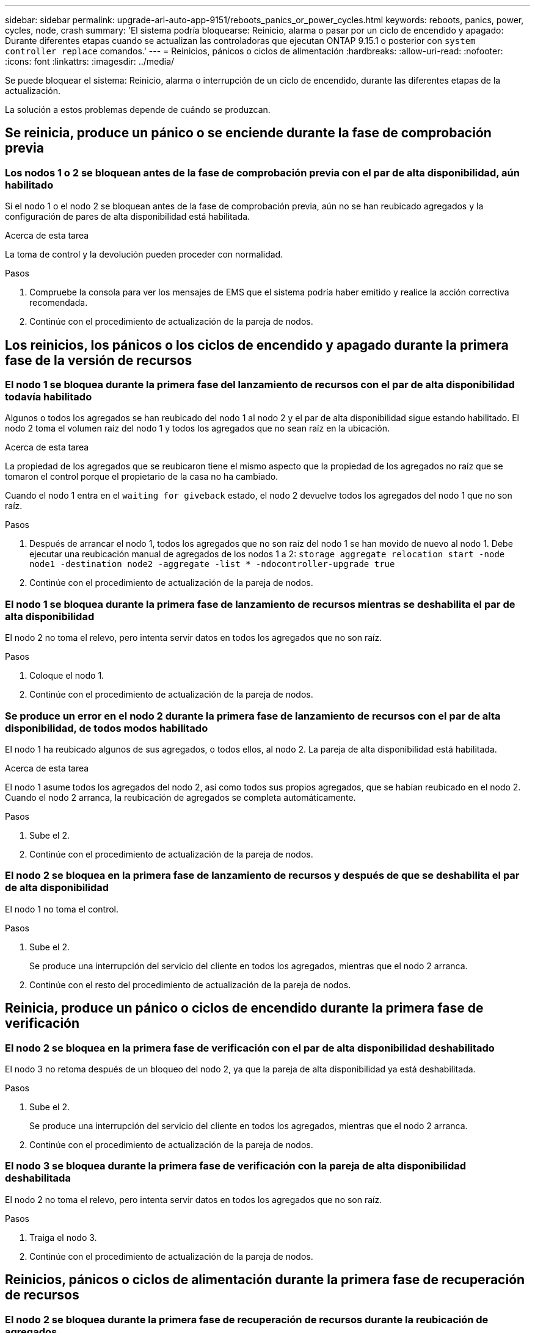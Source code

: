 ---
sidebar: sidebar 
permalink: upgrade-arl-auto-app-9151/reboots_panics_or_power_cycles.html 
keywords: reboots, panics, power, cycles, node, crash 
summary: 'El sistema podría bloquearse: Reinicio, alarma o pasar por un ciclo de encendido y apagado: Durante diferentes etapas cuando se actualizan las controladoras que ejecutan ONTAP 9.15.1 o posterior con `system controller replace` comandos.' 
---
= Reinicios, pánicos o ciclos de alimentación
:hardbreaks:
:allow-uri-read: 
:nofooter: 
:icons: font
:linkattrs: 
:imagesdir: ../media/


[role="lead"]
Se puede bloquear el sistema: Reinicio, alarma o interrupción de un ciclo de encendido, durante las diferentes etapas de la actualización.

La solución a estos problemas depende de cuándo se produzcan.



== Se reinicia, produce un pánico o se enciende durante la fase de comprobación previa



=== Los nodos 1 o 2 se bloquean antes de la fase de comprobación previa con el par de alta disponibilidad, aún habilitado

Si el nodo 1 o el nodo 2 se bloquean antes de la fase de comprobación previa, aún no se han reubicado agregados y la configuración de pares de alta disponibilidad está habilitada.

.Acerca de esta tarea
La toma de control y la devolución pueden proceder con normalidad.

.Pasos
. Compruebe la consola para ver los mensajes de EMS que el sistema podría haber emitido y realice la acción correctiva recomendada.
. Continúe con el procedimiento de actualización de la pareja de nodos.




== Los reinicios, los pánicos o los ciclos de encendido y apagado durante la primera fase de la versión de recursos



=== El nodo 1 se bloquea durante la primera fase del lanzamiento de recursos con el par de alta disponibilidad todavía habilitado

Algunos o todos los agregados se han reubicado del nodo 1 al nodo 2 y el par de alta disponibilidad sigue estando habilitado. El nodo 2 toma el volumen raíz del nodo 1 y todos los agregados que no sean raíz en la ubicación.

.Acerca de esta tarea
La propiedad de los agregados que se reubicaron tiene el mismo aspecto que la propiedad de los agregados no raíz que se tomaron el control porque el propietario de la casa no ha cambiado.

Cuando el nodo 1 entra en el `waiting for giveback` estado, el nodo 2 devuelve todos los agregados del nodo 1 que no son raíz.

.Pasos
. Después de arrancar el nodo 1, todos los agregados que no son raíz del nodo 1 se han movido de nuevo al nodo 1. Debe ejecutar una reubicación manual de agregados de los nodos 1 a 2:
`storage aggregate relocation start -node node1 -destination node2 -aggregate -list * -ndocontroller-upgrade true`
. Continúe con el procedimiento de actualización de la pareja de nodos.




=== El nodo 1 se bloquea durante la primera fase de lanzamiento de recursos mientras se deshabilita el par de alta disponibilidad

El nodo 2 no toma el relevo, pero intenta servir datos en todos los agregados que no son raíz.

.Pasos
. Coloque el nodo 1.
. Continúe con el procedimiento de actualización de la pareja de nodos.




=== Se produce un error en el nodo 2 durante la primera fase de lanzamiento de recursos con el par de alta disponibilidad, de todos modos habilitado

El nodo 1 ha reubicado algunos de sus agregados, o todos ellos, al nodo 2. La pareja de alta disponibilidad está habilitada.

.Acerca de esta tarea
El nodo 1 asume todos los agregados del nodo 2, así como todos sus propios agregados, que se habían reubicado en el nodo 2. Cuando el nodo 2 arranca, la reubicación de agregados se completa automáticamente.

.Pasos
. Sube el 2.
. Continúe con el procedimiento de actualización de la pareja de nodos.




=== El nodo 2 se bloquea en la primera fase de lanzamiento de recursos y después de que se deshabilita el par de alta disponibilidad

El nodo 1 no toma el control.

.Pasos
. Sube el 2.
+
Se produce una interrupción del servicio del cliente en todos los agregados, mientras que el nodo 2 arranca.

. Continúe con el resto del procedimiento de actualización de la pareja de nodos.




== Reinicia, produce un pánico o ciclos de encendido durante la primera fase de verificación



=== El nodo 2 se bloquea en la primera fase de verificación con el par de alta disponibilidad deshabilitado

El nodo 3 no retoma después de un bloqueo del nodo 2, ya que la pareja de alta disponibilidad ya está deshabilitada.

.Pasos
. Sube el 2.
+
Se produce una interrupción del servicio del cliente en todos los agregados, mientras que el nodo 2 arranca.

. Continúe con el procedimiento de actualización de la pareja de nodos.




=== El nodo 3 se bloquea durante la primera fase de verificación con la pareja de alta disponibilidad deshabilitada

El nodo 2 no toma el relevo, pero intenta servir datos en todos los agregados que no son raíz.

.Pasos
. Traiga el nodo 3.
. Continúe con el procedimiento de actualización de la pareja de nodos.




== Reinicios, pánicos o ciclos de alimentación durante la primera fase de recuperación de recursos



=== El nodo 2 se bloquea durante la primera fase de recuperación de recursos durante la reubicación de agregados

El nodo 2 ha reubicado algunos o todos sus agregados del nodo 1 al nodo 3. El nodo 3 proporciona datos de agregados que se reubicaron. El par de alta disponibilidad está deshabilitado y, por lo tanto, no hay toma de control.

.Acerca de esta tarea
Hay una interrupción del cliente para los agregados que no se han reubicado. Cuando el nodo de arranque del nodo 2, los agregados del nodo 1 se reubican en nodo 3.

.Pasos
. Sube el 2.
. Continúe con el procedimiento de actualización de la pareja de nodos.




=== El nodo 3 se bloquea durante la primera fase de recuperación de recursos durante la reubicación de agregados

Si el nodo 3 se bloquea mientras el nodo 2 se reubica los agregados en el nodo 3, la tarea continúa después de que se arranca el nodo 3.

.Acerca de esta tarea
El nodo 2 sigue sirviendo agregados restantes, pero los agregados que ya se reubicaron en nodo 3 se encuentran en una interrupción de cliente, mientras que el nodo 3 se inicia.

.Pasos
. Traiga el nodo 3.
. Continúe con la actualización de la controladora.




== Reinicios, pánicos o ciclos de alimentación durante la fase posterior a la comprobación



=== El nodo 2 o 3 se bloquea durante la fase de comprobación posterior

El par de alta disponibilidad está deshabilitado, por lo que no se toma el control. Hay una interrupción del cliente para los agregados que pertenecen al nodo que se reinició.

.Pasos
. Suba el nodo.
. Continúe con el procedimiento de actualización de la pareja de nodos.




== Reinicios, pánicos o ciclos de encendido durante la segunda fase de lanzamiento de recursos



=== El nodo 3 se bloquea durante la segunda fase de versión de recursos

Si el nodo 3 se bloquea mientras el nodo 2 está reubicando agregados, la tarea continuará después de que se arranque el nodo 3.

.Acerca de esta tarea
El nodo 2 sigue sirviendo agregados restantes, pero los agregados que ya se reubicaron en los agregados de nodo 3 y los propios de nodo 3 se encuentran en situación de interrupción del servicio del cliente, mientras que el nodo 3 se inicia.

.Pasos
. Traiga el nodo 3.
. Continúe con el procedimiento de actualización de la controladora.




=== El nodo 2 se bloquea durante la segunda fase de publicación de recursos

Si el nodo 2 se bloquea durante la reubicación de agregados, el nodo 2 no se retoma.

.Acerca de esta tarea
El nodo 3 sigue sirviendo los agregados que se reubicaron, pero los agregados propiedad del nodo 2 encuentran las interrupciones de servicio del cliente.

.Pasos
. Sube el 2.
. Continúe con el procedimiento de actualización de la controladora.




== Reinicia, produce un pánico o ciclos de encendido durante la segunda fase de verificación



=== El nodo 3 se bloquea durante la segunda fase de verificación

Si el nodo 3 se bloquea durante esta fase, la toma de control no se produce porque la pareja de alta disponibilidad ya está deshabilitada.

.Acerca de esta tarea
Hay una interrupción del servicio del cliente de todos los agregados hasta que se reinicia el nodo 3.

.Pasos
. Traiga el nodo 3.
. Continúe con el procedimiento de actualización de la pareja de nodos.




=== Node4 se bloquea durante la segunda fase de verificación

Si el nodo 4 se bloquea durante esta fase, la toma de control no se produce. El nodo 3 proporciona datos de los agregados.

.Acerca de esta tarea
Existe una interrupción del servicio de los agregados que no son raíz que ya se removieron hasta reinicios de nodo 4.

.Pasos
. Traiga el nodo 4.
. Continúe con el procedimiento de actualización de la pareja de nodos.

